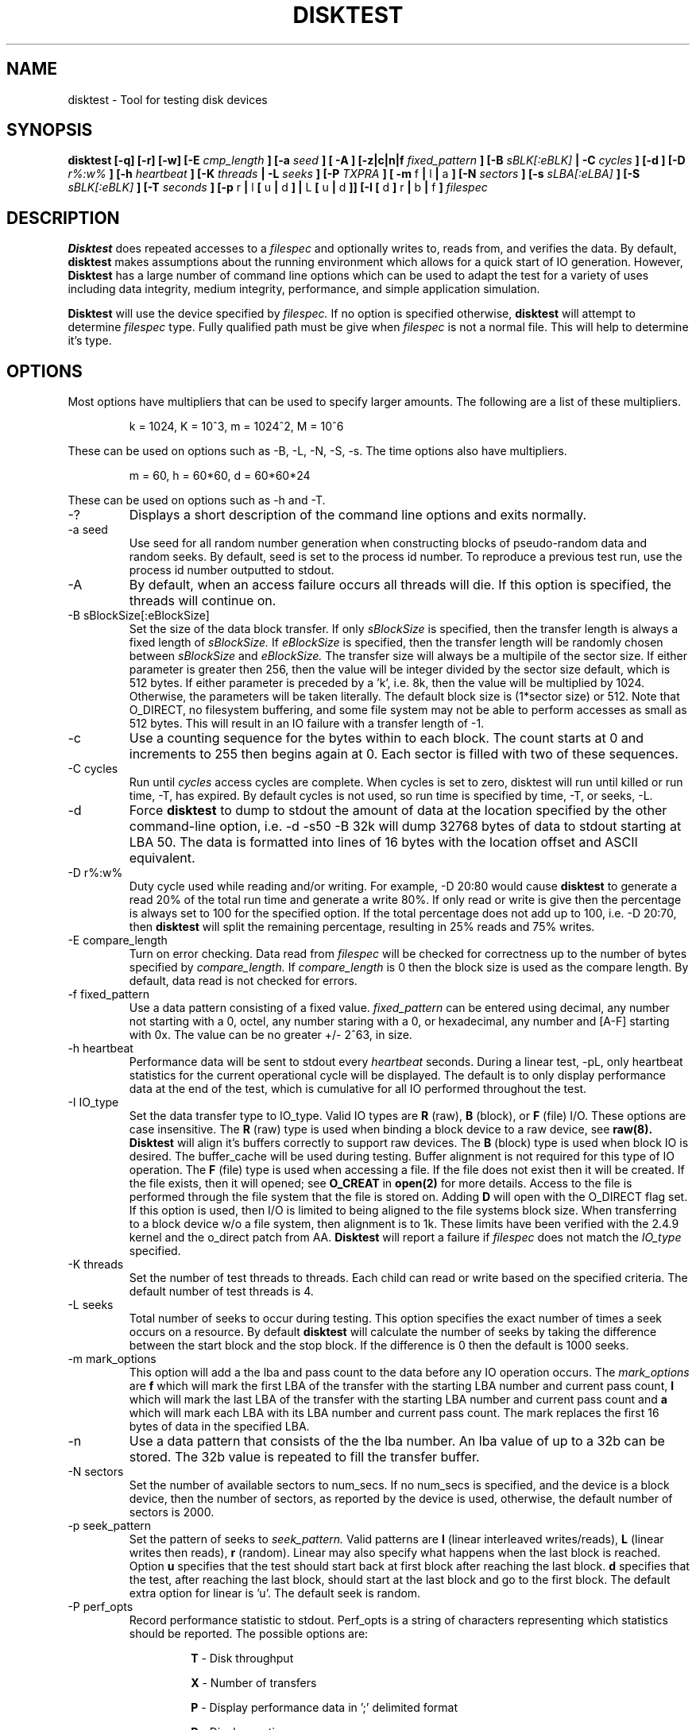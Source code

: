 .\"
.\" Disktest raw man text
.\" Copyright (c) International Business Machines Corp., 2001
.\"
.\"
.\" This program is free software; you can redistribute it and/or modify
.\" it under the terms of the GNU General Public License as published by
.\" the Free Software Foundation; either version 2 of the License, or
.\" (at your option) any later version.
.\"
.\" This program is distributed in the hope that it will be useful,
.\" but WITHOUT ANY WARRANTY; without even the implied warranty of
.\" MERCHANTABILITY or FITNESS FOR A PARTICULAR PURPOSE.  See the
.\" GNU General Public License for more details.
.\"
.\" You should have received a copy of the GNU General Public License
.\" along with this program; if not, write to the Free Software
.\" Foundation, Inc., 59 Temple Place - Suite 330, Boston, MA 02111-1307, USA.
.\"
.\"  Please send e-mail to yardleyb@us.ibm.com if you have
.\"  questions or comments.
.\"
.\"  Project Website:  TBD


.\" Process this file with
.\" groff -man -Tascii disktest.1
.\"
.\" $Id: disktest.1,v 1.3 2003/09/17 17:15:05 robbiew Exp $
.\" $Log: disktest.1,v $
.\" Revision 1.3  2003/09/17 17:15:05  robbiew
.\" Update to 1.1.12
.\"
.\" Revision 1.15  2002/04/02 00:00:31  yardleyb
.\" Fixed spelling errors
.\"
.\" Revision 1.14  2002/04/01 20:21:42  yardleyb
.\" Add descriptions for multipliers
.\" Added dump option and description
.\"
.\" Revision 1.13  2002/04/01 20:05:50  yardleyb
.\" Modified Makefiles for linux,
.\" Created Makefiles for windows/aix
.\"
.\" Revision 1.12  2002/02/21 01:01:30  yardleyb
.\" minor update to -I verbiage
.\"
.\" Revision 1.11  2002/02/20 18:42:47  yardleyb
.\" Updated last revision date
.\"
.\" Revision 1.10  2002/02/13 01:11:45  yardleyb
.\" Updated output examples
.\" fixed spelling errors
.\"
.\" Revision 1.9  2001/12/04 19:25:47  yardleyb
.\" Finished removal of -t option
.\"
.\" Revision 1.8  2001/12/04 19:22:19  yardleyb
.\" Removed -t option from usage
.\"
.\" Revision 1.7  2001/10/15 18:15:20  yardleyb
.\" Added text on performance options, -PR and -PA.
.\"
.\" Revision 1.6  2001/10/10 00:17:13  yardleyb
.\" Added Copyright and GPL license text.
.\" Miner bug fixes throughout text.
.\"
.\" Revision 1.5  2001/10/01 23:13:45  yardleyb
.\" Lots of updates to to text.
.\" Added examples section.
.\"
.\" Revision 1.4  2001/09/26 23:35:25  yardleyb
.\" Updated text and added examples.
.\"
.\" Revision 1.3  2001/09/24 21:43:19  yardleyb
.\" Update many of the command texts.  Rearranged args
.\" to be alphabetical.  Added more DIAGS text.
.\"
.\" Revision 1.2  2001/09/22 03:38:48  yardleyb
.\" Major revision to man text.  Some spelling cleanup.
.\"
.\" Revision 1.1  2001/09/10 22:12:15  yardleyb
.\" Initial Checking
.\"
.\"

.TH DISKTEST 1 "March 2002" OS "Diag Tools"
.SH NAME
disktest \- Tool for testing disk devices
.SH SYNOPSIS
.B disktest [-q] [-r] [-w] [-E
.I cmp_length
.B ] [-a
.I seed
.B ] [ -A ] [-z|c|n|f
.I fixed_pattern
.B ] [-B
.I sBLK[:eBLK]
.B | -C
.I cycles
.B ] [-d ] [-D
.I r%:w%
.B ] [-h
.I heartbeat
.B ] [-K
.I threads
.B | -L
.I seeks
.B ] [-P
.I TXPRA
.B ] [ -m
f
.B |
l
.B |
a
.B ] [-N
.I sectors
.B ] [-s
.I sLBA[:eLBA]
.B ] [-S
.I sBLK[:eBLK]
.B ] [-T
.I seconds
.B ] [-p
r
.B |
l
.B [
u
.B |
d
.B ] |
L
.B [
u
.B |
d
.B ]] [-I [
d
.B ]
r
.B |
b
.B |
f
.B ]
.I filespec
.SH DESCRIPTION
.B Disktest
does repeated accesses to a
.I filespec
and optionally writes to, reads from, and verifies the data.  By default, 
.B disktest
makes assumptions about the running environment which allows for a quick start of IO generation.  However,
.B Disktest
has a large number of command line options which can be used to adapt the test for a variety of uses including data integrity, medium integrity, performance, and simple application simulation.

.B Disktest
will use the device specified by
.I filespec.
If no option is specified otherwise,
.B disktest
will attempt to determine
.I filespec
type.  Fully qualified path must be give when
.I filespec
is not a normal file.  This will help to determine it's type.
.SH OPTIONS
Most options have multipliers that can be used to specify larger amounts.  The following are a list of these multipliers.
.RS

k = 1024, K = 10^3, m = 1024^2, M = 10^6

.RE
These can be used on options such as -B, -L, -N, -S, -s.  The time options also have multipliers.
.RS

m = 60, h = 60*60, d = 60*60*24

.RE
These can be used on options such as -h and -T.
.IP -?
Displays a short description of the command line options and exits normally.
.IP "-a seed"
Use seed for all random number generation when constructing blocks of pseudo-random data and random seeks.  By default, seed is set to the process id number.  To reproduce a previous test run, use the process id number outputted to stdout.
.IP -A
By default, when an access failure occurs all threads will die.  If this option is specified, the threads will continue on.
.IP "-B sBlockSize[:eBlockSize]"
Set the size of the data block transfer.  If only
.I sBlockSize
is specified, then the transfer length is always a fixed length of
.I sBlockSize.
If
.I eBlockSize
is specified, then the transfer length will be randomly chosen between
.I sBlockSize
and
.I eBlockSize.
The transfer size will always be a multipile of the sector size.
If either parameter is greater then 256, then the value will be integer divided by the sector size default, which is 512 bytes. If either parameter is preceded by a 'k', i.e. 8k, then the value will be multiplied by 1024. Otherwise, the parameters will be taken literally.  The default block size is (1*sector size) or 512.  Note that O_DIRECT, no filesystem buffering, and some file system may not be able to perform accesses as small as 512 bytes.  This will result in an IO failure with a transfer length of -1.
.IP -c
Use a counting sequence for the bytes within to each block.  The count starts at 0 and increments to 255 then begins again at 0.  Each sector is filled with two of these sequences.
.IP "-C cycles"
Run until
.I cycles
access cycles are complete.  When cycles is set to zero, disktest will run until killed or run time, -T, has expired. By default cycles is not used, so run time is specified by time, -T, or seeks, -L.
.IP -d
Force
.B disktest
to dump to stdout the amount of data at the location specified by the other command-line option, i.e. -d -s50 -B 32k will dump 32768 bytes of data to stdout starting at LBA 50. The data is formatted into lines of 16 bytes with the location offset and ASCII equivalent.
.IP "-D r%:w%"
Duty cycle used while reading and/or writing.  For example, -D 20:80 would cause
.B disktest
to generate a read 20% of the total run time and generate a write 80%.  If only read or write is give then the percentage is always set to 100 for the specified option.  If the total percentage does not add up to 100, i.e. -D 20:70, then
.B disktest
will split the remaining percentage, resulting in 25% reads and 75% writes.
.IP "-E compare_length"
Turn on error checking.  Data read from
.I filespec
will be checked for correctness up to the number of bytes specified by
.I compare_length.
If
.I compare_length
is 0 then the block size is used as the compare length. By default, data read is not checked for errors.
.IP "-f fixed_pattern"
Use a data pattern consisting of a fixed value.
.I fixed_pattern
can be entered using decimal, any number not starting with a 0, octel, any number staring with a 0, or hexadecimal, any number and [A-F] starting with 0x. The value can be no greater +/- 2^63, in size.
.IP "-h heartbeat"
Performance data will be sent to stdout every
.I heartbeat
seconds. During a linear test, -pL, only heartbeat statistics for the current operational cycle will be displayed. The default is to only display performance data at the end of the test, which is cumulative for all IO performed throughout the test.
.IP "-I IO_type"
Set the data transfer type to IO_type. Valid IO types are
.B R
(raw),
.B B
(block), or
.B F
(file) I/O.  These options are case insensitive. The
.B R
(raw) type is used when binding a block device to a raw device, see
.B raw(8). Disktest
will align it's buffers correctly to support raw devices.  The
.B B
(block) type is used when block IO is desired.  The buffer_cache will be used during testing.  Buffer alignment is not required for this type of IO operation.  The
.B F
(file) type is used when accessing a file.  If the file does not exist then it will be created.  If the file exists, then it will opened; see
.B O_CREAT
in
.B open(2)
for more details. Access to the file is performed through the file system that the file is stored on.  Adding 
.B D
will open with the O_DIRECT flag set.  If this option is used, then I/O is limited to being aligned to the file systems block size.  When transferring to a block device w/o a file system, then alignment is to 1k.  These limits have been verified with the 2.4.9 kernel and the o_direct patch from AA.
.B Disktest
will report a failure if
.I filespec
does not match the
.I IO_type
specified.
.IP "-K threads"
Set the number of test threads to threads.  Each child can read or write based on the specified criteria.  The default number of test threads is 4.
.IP "-L seeks"
Total number of seeks to occur during testing.  This option specifies the exact number of times a seek occurs on a resource.  By default
.B disktest
will calculate the number of seeks by taking the difference between the start block and the stop block.  If the difference is 0 then the default is 1000 seeks.
.IP "-m mark_options"
This option will add a the lba and pass count to the data before any IO operation occurs.  The
.I mark_options
are
.B f
which will mark the first LBA of the transfer with the starting LBA number and current pass count,
.B l
which will mark the last LBA of the transfer with the starting LBA number and current pass count and
.B a
which will mark each LBA with its LBA number and current pass count.  The mark replaces the first 16 bytes of data in the specified LBA.
.IP -n
Use a data pattern that consists of the the lba number.  An lba value of up to a 32b can be stored.  The 32b value is repeated to fill the transfer buffer.
.IP "-N sectors"
Set the number of available sectors to num_secs. If no num_secs is specified, and the device is a block device, then the number of sectors, as reported by the device is used, otherwise, the default number of sectors is 2000.
.IP "-p seek_pattern"
Set the pattern of seeks to
.I seek_pattern.
Valid patterns are
.B l
(linear interleaved writes/reads),
.B L
(linear writes then reads),
.B r
(random).  Linear may also specify what happens when the last block is reached.  Option
.B u
specifies that the test should start back at first block after reaching the last block.
.B d
specifies that the test, after reaching the last block, should start at the last block and go to the first block. The default extra option for linear is 'u'. The default seek is random.
.IP "-P perf_opts"
Record performance statistic to stdout. Perf_opts is a string of characters representing which statistics should be reported.  The possible options are:

.RS
.RS
.B T
- Disk throughput

.B X
- Number of transfers

.B P
- Display performance data in ';' delimited format

.B R
- Display runtime

.B A
- Display all performance options

.RE
.RE
.IP -q
This option supresses all the 'INFO' level messages that are send to stdout.  This includes all the assumption messages the disktest will print as it finds that the option was not specified in the command line arguments.
.IP -r
Read from
.I filespec.
This is the default option if -w or -r are not specified.  -E must be specified if data integrity checking is desired.
.IP "-S start_block[:end_block]"
Set the starting test block to
.I start_block
and the ending test block to
.I end_block.
By default,
.I start_block
is 0 and
.I end_block
is 2000.  If
.I end_block
is not given, and
.I filespec
is a block device, then
.I end_block
is set to the volume capacity reported by the device divided by the transfer length.  This option can only be used when there is a fixed pattern length.
.IP "-s start_LBA[:end_LBA]"
Set the starting test LBA to
.I start_LBA
and the ending test LBA to
.I end_LBA.
By default,
.I start_LBA
is 0 and
.I end_LBA
is 2000.  If
.I end_LBA
is not given, and
.I filespec
is a block device, then
.I end_LBA
is set to the volume capacity reported by the device.
.IP "-T runtime"
Run until
.I runtime
seconds have elapsed.
.I Runtime
must always be greater than zero.  -T, -L, -C are exclusive to one another.
.IP -v
The version information will be displayed and disktest will exit normally.
.IP -w
Write to 
.I filespec.
Data will be written as fast as possible and not read back to check for data corruption. can be combined with -r option to do read/write testing and -E to perform data integrity checking.
.SH FILES
.I ./disktest
.SH ENVIRONMENT
None.
.SH EXAMPLES
The following are some examples on how to use the options in
.B disktest
to create different types of workloads.  Please use these as a guideline to get started.

.RS
disktest -r -S10:15 -pld -L35 -B 256k -K3 -PTX /dev/sdaa

This will start a read test to blocks 10 through 15.  Seeks are linear and will be performed starting at 10 going to 15 then back to 10.  35 seeks will be performed.  The block size 256k and there will be three threads.  Also, total transfer and throughput will be displayed at the end of the test.

disktest -r -w -D30:70 -K2 -E32 -B 8192 -T 600 -pR -Ibd /dev/sdzz

This will start a write and read test were the work load is 30% reads and 70% writes.  There will be two threads and all read data will be checked for errors up to 32 bytes.  The block size is 8k and the test will run for 600 seconds.  Seeks will be random and /dev/sdzz will be opened with the O_DIRECT flag set.
.SH DIAGNOSTICS
Output Format
.RS
All output has a header sting that displays in the following format:

.RS
| <date>-<time> | <level> | <pid> | <version> | <device> | <message>

.RE
The first value is the system date and time.  It is expressed as:
.RS
<MONTH>/<DAY>/<YEAR>-<HOUR>:<MIN>:<SEC>.

.RE
The second value is the level of the message.  Current levels include START, END, DEBUG, INFO, WARN, STAT, and ERROR.  The third value is the process id.  This can be used to match up the test processes with the output information if more then one test process is outputting to the same context, such as file. It can also be used to regenerate a test with the same seeks and random data using the -a. The fourth value is the revision number of the test process. The fifth is the target device.  The sixth is the informational message.  The following are some examples:
.RS

| 11/12/01-02:05:01 | START | 1314 | v1.2.3 | /dev/sdaa | Start args: -S100:105 -K5 -pid -r -PTX -L 25 -B 1 -z /dev/sdaa

| 11/12/01-02:05:01 | STAT  | 1314 | v1.2.3 | /dev/sdaa | 12800 bytes read in 25 transfers.

| 11/12/01-02:05:01 | STAT  | 1314 | v1.2.3 | /dev/sdaa | Read Throughput 12800B/s, IOPS 25/s.

| 11/12/01-02:05:01 | END   | 1314 | v1.2.3 | /dev/sdaa | Test Done (Passed)

.RE
.RE
Error Checking
.RS
When error checking is enabled, each read is compared with data that is generated by the command line options specified or assumptions made when no command line is given.  If a data miscompare results the expected and actual data is printed to STDOUT, or a file if redirected, and the IO thread will die without completing any other IO operations, and set a flag to force all other threads to die. if the compare_length is not zero, then only the first compare_length bytes are compared, and only if those bytes miscompare will a data miscompare be reported.

.RE
Seeking/Accessing
.RS
When a seek failure occurs, the following information is sent to STDOUT:

.RS
| 11/12/01-02:05:01 | ERROR | 2250 | v1.2.3 | /dev/sdzz | lseek failed seek 10, lba = 32714, request pos = 1284, seek pos = -1

.RE
When an access failure occurs, the following information is sent to STDOUT:

.RS
| 11/12/01-02:05:01 | ERROR | 4492 | v1.2.3 | /dev/sdxp | disk access failed: seek 10, lba = 32714, got = 0, asked for = 8192

.RE
An access failure can also occur on a partial access.  In this case, 'got' will equal the number of bytes that were transfered.

.RE
Performance
.RS
Performance options will display information about throughput, IO per second, and runtime. This information can be print at the end of the test only, or throughout the test at a given interval using the heartbeat option, -h.

.RE
Dumping
.RS
When dumping data from filespec you will specify -d along with other command-line options.  Here is an example:

.RS
disktest -d -B 1k -s25 /dev/sddz

.RE
This will dump 1024 bytes of data to stdout starting at LBA 25.

.RE
.SH TODO
The following are options that are forthcoming, ideas, and other good stuff:
.RS
Header on first lba should include fclun, target LUN ID, etc.

Mark the start of each lba with mark data.  Then allow the compare function to only compare the mark areas of each lba.

Add the following options:
.RS
butterfly: seek option: test will seek lba start/end/start+1/end-1/etc...

non-destructive: will read lba/write lba with read data/then read lba to verify

min seek: force a minimum seek distance during any IO access

max seek: force a maximum seek distance during any IO access

WORO: all blocks will be written and read only once

WORM: all blocks will be written only once, but read many times

WRWR: a block will be written then read then written then read

serialize: only one I/O request is ever outstanding no mater how many threads

retry: number of times an I should be retried before counting as a failure

Add option for MxN testing.  This will allow the specification of multiple targets, M, with multiple thread, N, operation on each target.

.SH AUTHOR
Brent Yardley (yardleyb@us.ibm.com)
